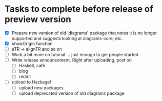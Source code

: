 * Tasks to complete before release of preview version


  + [X] Prepare new version of old 'diagrams' package that notes it is no
	longer supported and suggests looking at diagrams-core, etc.
  + [X] showOrigin function
  + [ ] aTR -> alignTR and so on
  + [ ] Work a bit more on tutorial ... just enough to get people
        started.
  + [ ] Write release announcement. Right after uploading, post on
    - [ ] Haskell, cafe
    - [ ] blog
    - [ ] reddit
  + [ ] upload to Hackage!
    - [ ] upload new packages
    - [ ] upload deprecated version of old diagrams package

